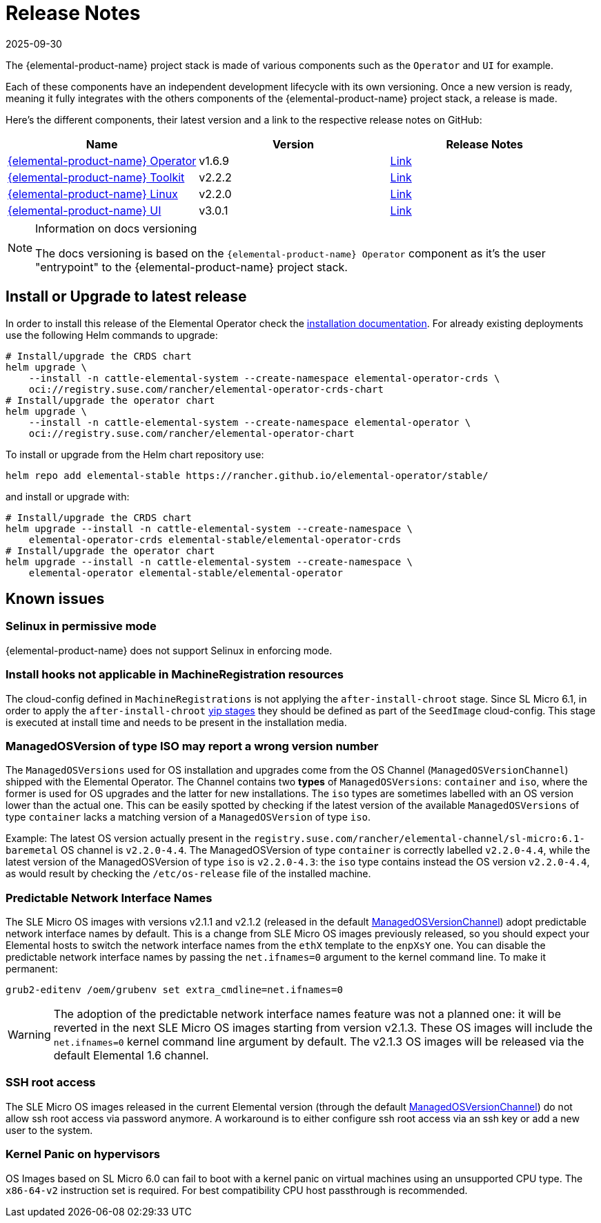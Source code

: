 = Release Notes
:revdate: 2025-09-30
:page-revdate: {revdate}

The {elemental-product-name} project stack is made of various components such as the `Operator` and `UI` for example.

Each of these components have an independent development lifecycle with its own versioning. Once a new version is ready, meaning it fully integrates with the others components of the {elemental-product-name} project stack, a release is made.

Here's the different components, their latest version and a link to the respective release notes on GitHub:

|===
| Name | Version | Release Notes

| https://github.com/rancher/elemental-operator/[{elemental-product-name} Operator]
| v1.6.9
| https://github.com/rancher/elemental-operator/releases/tag/v1.6.9[Link]

| https://github.com/rancher/elemental-toolkit/[{elemental-product-name} Toolkit]
| v2.2.2
| https://github.com/rancher/elemental-toolkit/releases/tag/v2.2.2[Link]

| https://github.com/rancher/elemental[{elemental-product-name} Linux]
| v2.2.0
| https://github.com/rancher/elemental/releases/tag/v2.2.0[Link]

| https://github.com/rancher/elemental-ui[{elemental-product-name} UI]
| v3.0.1
| https://github.com/rancher/elemental-ui/releases/tag/elemental-3.0.1[Link]
|===

[NOTE]
.Information on docs versioning
====
The docs versioning is based on the `{elemental-product-name} Operator` component as it's the user "entrypoint" to the {elemental-product-name} project stack.
====

== Install or Upgrade to latest release

In order to install this release of the Elemental Operator check the xref:installation.adoc[installation documentation]. For already existing deployments use the following Helm commands to upgrade:

[source,console]
----
# Install/upgrade the CRDS chart
helm upgrade \
    --install -n cattle-elemental-system --create-namespace elemental-operator-crds \
    oci://registry.suse.com/rancher/elemental-operator-crds-chart
# Install/upgrade the operator chart
helm upgrade \
    --install -n cattle-elemental-system --create-namespace elemental-operator \
    oci://registry.suse.com/rancher/elemental-operator-chart
----

To install or upgrade from the Helm chart repository use:

[source,console]
----
helm repo add elemental-stable https://rancher.github.io/elemental-operator/stable/
----

and install or upgrade with:

[source,console]
----
# Install/upgrade the CRDS chart
helm upgrade --install -n cattle-elemental-system --create-namespace \
    elemental-operator-crds elemental-stable/elemental-operator-crds
# Install/upgrade the operator chart
helm upgrade --install -n cattle-elemental-system --create-namespace \
    elemental-operator elemental-stable/elemental-operator
----

== Known issues

=== Selinux in permissive mode

{elemental-product-name} does not support Selinux in enforcing mode.

=== Install hooks not applicable in MachineRegistration resources

The cloud-config defined in `MachineRegistrations` is not applying the `after-install-chroot` stage. Since SL Micro 6.1, in order to apply the `after-install-chroot` xref:cloud-config-reference.adoc#_elemental_client_cloud_config_hooks[yip stages] they should be defined as part of the `SeedImage` cloud-config. This stage is executed at install time and needs to be present in the installation media.

=== ManagedOSVersion of type ISO may report a wrong version number

The `ManagedOSVersions` used for OS installation and upgrades come from the OS Channel (`ManagedOSVersionChannel`) shipped with the Elemental Operator. The Channel contains two *types* of `ManagedOSVersions`: `container` and `iso`, where the former is used for OS upgrades and the latter for new installations. The `iso` types are sometimes labelled with an OS version lower than the actual one. This can be easily spotted by checking if the latest version of the available `ManagedOSVersions` of type `container` lacks a matching version of a `ManagedOSVersion` of type `iso`.

Example: The latest OS version actually present in the `registry.suse.com/rancher/elemental-channel/sl-micro:6.1-baremetal` OS channel is `v2.2.0-4.4`. The ManagedOSVersion of type `container` is correctly labelled `v2.2.0-4.4`, while the latest version of the ManagedOSVersion of type `iso` is `v2.2.0-4.3`: the `iso` type contains instead the OS version `v2.2.0-4.4`, as would result by checking the `/etc/os-release` file of the installed machine.

=== Predictable Network Interface Names

The SLE Micro OS images with versions v2.1.1 and v2.1.2 (released in the default xref:managedosversionchannel-reference.adoc[ManagedOSVersionChannel]) adopt predictable network interface names by default.
This is a change from SLE Micro OS images previously released, so you should expect your Elemental hosts to switch the network interface names from the `ethX` template to the `enpXsY` one. You can disable the predictable network interface names by passing the `net.ifnames=0` argument to the kernel command line. To make it permanent:

[source,console]
----
grub2-editenv /oem/grubenv set extra_cmdline=net.ifnames=0
----

[WARNING]
====
The adoption of the predictable network interface names feature was not a planned one:
it will be reverted in the next SLE Micro OS images starting from version v2.1.3.
These OS images will include the `net.ifnames=0` kernel command line argument by default.  
The v2.1.3 OS images will be released via the default Elemental 1.6 channel.
====

=== SSH root access

The SLE Micro OS images released in the current Elemental version (through the default
xref:managedosversionchannel-reference.adoc[ManagedOSVersionChannel]) do not allow ssh root access via password anymore. A workaround is to either configure ssh root access via an ssh key or add a new user to the system.

=== Kernel Panic on hypervisors

OS Images based on SL Micro 6.0 can fail to boot with a kernel panic on virtual machines using an unsupported CPU type. The `x86-64-v2` instruction set is required. For best compatibility CPU host passthrough is recommended.